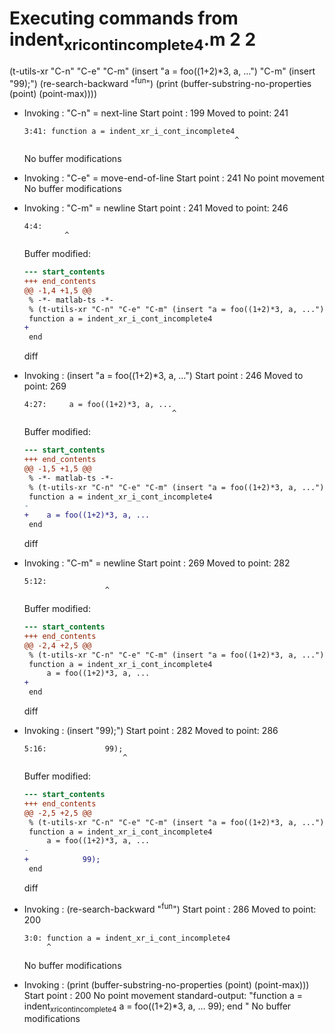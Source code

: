 #+startup: showall

* Executing commands from indent_xr_i_cont_incomplete4.m:2:2:

  (t-utils-xr "C-n" "C-e" "C-m" (insert "a = foo((1+2)*3, a, ...") "C-m" (insert "99);") (re-search-backward "^fun") (print (buffer-substring-no-properties (point) (point-max))))

- Invoking      : "C-n" = next-line
  Start point   :  199
  Moved to point:  241
  : 3:41: function a = indent_xr_i_cont_incomplete4
  :                                                ^
  No buffer modifications

- Invoking      : "C-e" = move-end-of-line
  Start point   :  241
  No point movement
  No buffer modifications

- Invoking      : "C-m" = newline
  Start point   :  241
  Moved to point:  246
  : 4:4:     
  :          ^
  Buffer modified:
  #+begin_src diff
--- start_contents
+++ end_contents
@@ -1,4 +1,5 @@
 % -*- matlab-ts -*-
 % (t-utils-xr "C-n" "C-e" "C-m" (insert "a = foo((1+2)*3, a, ...") "C-m" (insert "99);") (re-search-backward "^fun") (print (buffer-substring-no-properties (point) (point-max))))
 function a = indent_xr_i_cont_incomplete4
+    
 end
  #+end_src diff

- Invoking      : (insert "a = foo((1+2)*3, a, ...")
  Start point   :  246
  Moved to point:  269
  : 4:27:     a = foo((1+2)*3, a, ...
  :                                  ^
  Buffer modified:
  #+begin_src diff
--- start_contents
+++ end_contents
@@ -1,5 +1,5 @@
 % -*- matlab-ts -*-
 % (t-utils-xr "C-n" "C-e" "C-m" (insert "a = foo((1+2)*3, a, ...") "C-m" (insert "99);") (re-search-backward "^fun") (print (buffer-substring-no-properties (point) (point-max))))
 function a = indent_xr_i_cont_incomplete4
-    
+    a = foo((1+2)*3, a, ...
 end
  #+end_src diff

- Invoking      : "C-m" = newline
  Start point   :  269
  Moved to point:  282
  : 5:12:             
  :                   ^
  Buffer modified:
  #+begin_src diff
--- start_contents
+++ end_contents
@@ -2,4 +2,5 @@
 % (t-utils-xr "C-n" "C-e" "C-m" (insert "a = foo((1+2)*3, a, ...") "C-m" (insert "99);") (re-search-backward "^fun") (print (buffer-substring-no-properties (point) (point-max))))
 function a = indent_xr_i_cont_incomplete4
     a = foo((1+2)*3, a, ...
+            
 end
  #+end_src diff

- Invoking      : (insert "99);")
  Start point   :  282
  Moved to point:  286
  : 5:16:             99);
  :                       ^
  Buffer modified:
  #+begin_src diff
--- start_contents
+++ end_contents
@@ -2,5 +2,5 @@
 % (t-utils-xr "C-n" "C-e" "C-m" (insert "a = foo((1+2)*3, a, ...") "C-m" (insert "99);") (re-search-backward "^fun") (print (buffer-substring-no-properties (point) (point-max))))
 function a = indent_xr_i_cont_incomplete4
     a = foo((1+2)*3, a, ...
-            
+            99);
 end
  #+end_src diff

- Invoking      : (re-search-backward "^fun")
  Start point   :  286
  Moved to point:  200
  : 3:0: function a = indent_xr_i_cont_incomplete4
  :      ^
  No buffer modifications

- Invoking      : (print (buffer-substring-no-properties (point) (point-max)))
  Start point   :  200
  No point movement
  standard-output:
    "function a = indent_xr_i_cont_incomplete4
      a = foo((1+2)*3, a, ...
              99);
  end
  "
  No buffer modifications
